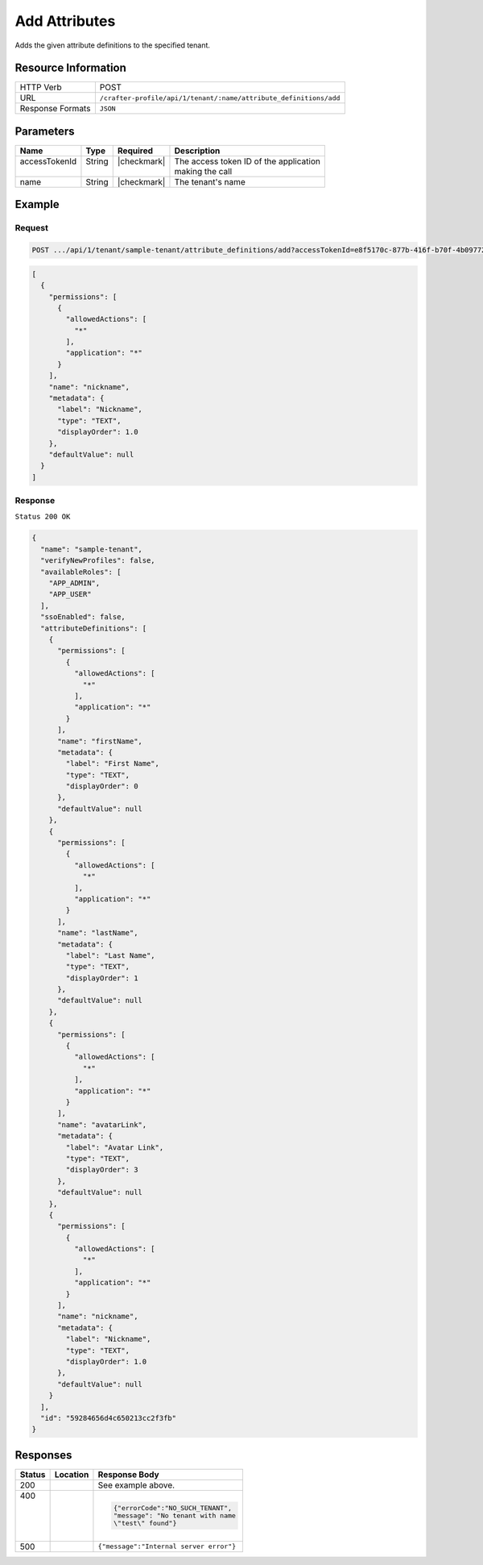 
.. .. include:: /includes/unicode-checkmark.rst

.. _crafter-profile-api-tenant-attributes-add:

==============
Add Attributes
==============

Adds the given attribute definitions to the specified tenant.

--------------------
Resource Information
--------------------

+-------------------------+----------------------------------------------------------------------+
|| HTTP Verb              || POST                                                                |
+-------------------------+----------------------------------------------------------------------+
|| URL                    || ``/crafter-profile/api/1/tenant/:name/attribute_definitions/add``   |
+-------------------------+----------------------------------------------------------------------+
|| Response Formats       || ``JSON``                                                            |
+-------------------------+----------------------------------------------------------------------+

----------
Parameters
----------

+---------------------+-------------+---------------+--------------------------------------------+
|| Name               || Type       || Required     || Description                               |
+=====================+=============+===============+============================================+
|| accessTokenId      || String     || |checkmark|  || The access token ID of the application    |
||                    ||            ||              || making the call                           |
+---------------------+-------------+---------------+--------------------------------------------+
|| name               || String     || |checkmark|  || The tenant's name                         |
+---------------------+-------------+---------------+--------------------------------------------+

-------
Example
-------

^^^^^^^
Request
^^^^^^^

.. code-block:: none

  POST .../api/1/tenant/sample-tenant/attribute_definitions/add?accessTokenId=e8f5170c-877b-416f-b70f-4b09772f8e2d

.. code-block:: json

  [
    {
      "permissions": [
        {
          "allowedActions": [
            "*"
          ],
          "application": "*"
        }
      ],
      "name": "nickname",
      "metadata": {
        "label": "Nickname",
        "type": "TEXT",
        "displayOrder": 1.0
      },
      "defaultValue": null
    }
  ]

^^^^^^^^
Response
^^^^^^^^

``Status 200 OK``

.. code-block:: json

  {
    "name": "sample-tenant",
    "verifyNewProfiles": false,
    "availableRoles": [
      "APP_ADMIN",
      "APP_USER"
    ],
    "ssoEnabled": false,
    "attributeDefinitions": [
      {
        "permissions": [
          {
            "allowedActions": [
              "*"
            ],
            "application": "*"
          }
        ],
        "name": "firstName",
        "metadata": {
          "label": "First Name",
          "type": "TEXT",
          "displayOrder": 0
        },
        "defaultValue": null
      },
      {
        "permissions": [
          {
            "allowedActions": [
              "*"
            ],
            "application": "*"
          }
        ],
        "name": "lastName",
        "metadata": {
          "label": "Last Name",
          "type": "TEXT",
          "displayOrder": 1
        },
        "defaultValue": null
      },
      {
        "permissions": [
          {
            "allowedActions": [
              "*"
            ],
            "application": "*"
          }
        ],
        "name": "avatarLink",
        "metadata": {
          "label": "Avatar Link",
          "type": "TEXT",
          "displayOrder": 3
        },
        "defaultValue": null
      },
      {
        "permissions": [
          {
            "allowedActions": [
              "*"
            ],
            "application": "*"
          }
        ],
        "name": "nickname",
        "metadata": {
          "label": "Nickname",
          "type": "TEXT",
          "displayOrder": 1.0
        },
        "defaultValue": null
      }
    ],
    "id": "59284656d4c650213cc2f3fb"
  }

---------
Responses
---------

+--------+----------------------------------------------+----------------------------------------+
|| Status|| Location                                    || Response Body                         |
+========+==============================================+========================================+
|| 200   |                                              | See example above.                     |
+--------+----------------------------------------------+----------------------------------------+
|| 400   |                                              | .. code-block:: json                   |
||       |                                              |                                        |
||       |                                              |   {"errorCode":"NO_SUCH_TENANT",       |
||       |                                              |   "message": "No tenant with name      |
||       |                                              |   \"test\" found"}                     |
+--------+----------------------------------------------+----------------------------------------+
|| 500   |                                              | ``{"message":"Internal server error"}``|
+--------+----------------------------------------------+----------------------------------------+

